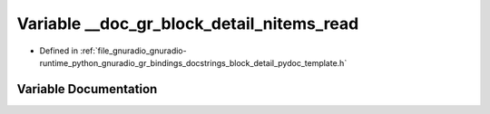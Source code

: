 .. _exhale_variable_block__detail__pydoc__template_8h_1a8d091d986ca320844bda677a8fec2077:

Variable __doc_gr_block_detail_nitems_read
==========================================

- Defined in :ref:`file_gnuradio_gnuradio-runtime_python_gnuradio_gr_bindings_docstrings_block_detail_pydoc_template.h`


Variable Documentation
----------------------


.. doxygenvariable:: __doc_gr_block_detail_nitems_read
   :project: gnuradio